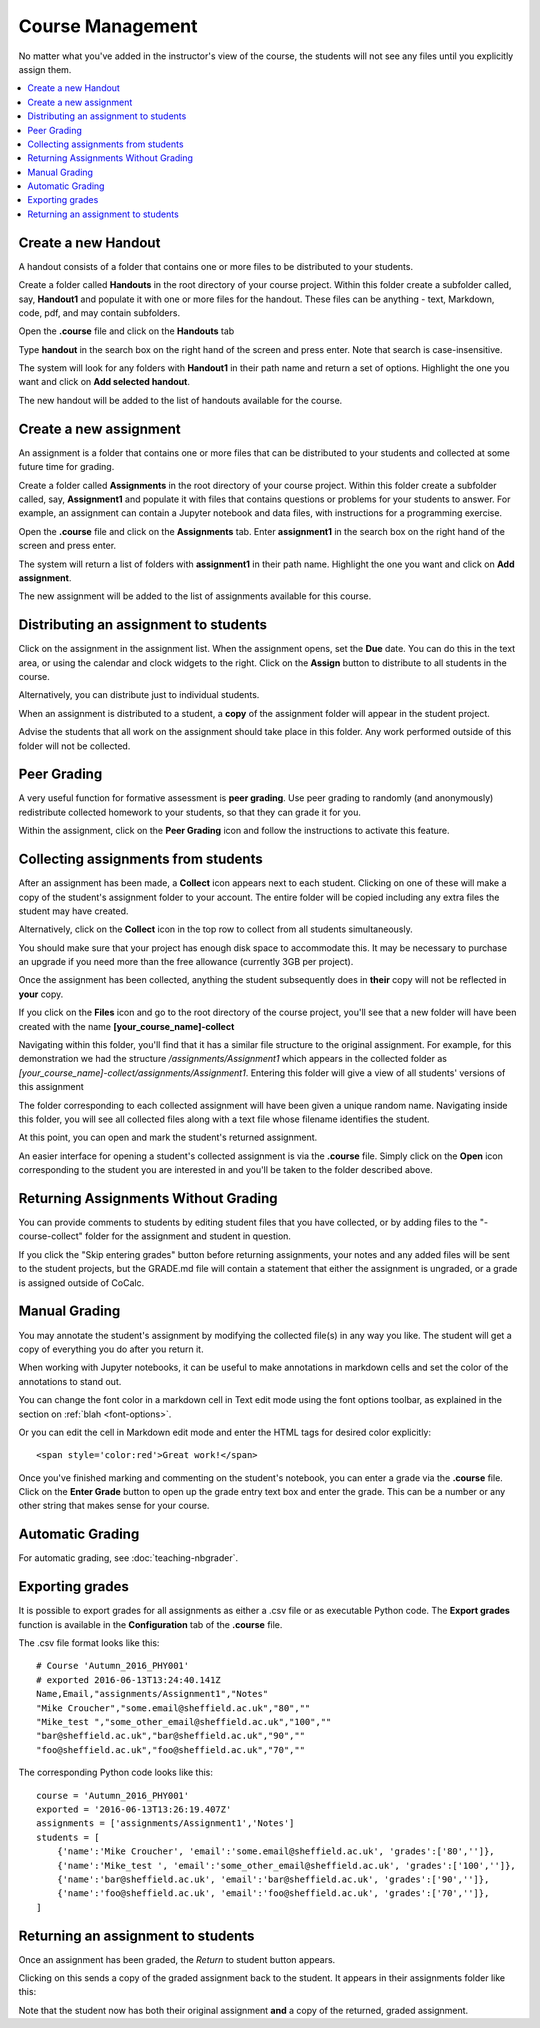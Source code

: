 =====================
Course Management
=====================

No matter what you've added in the instructor's view of the course, the students will not see any files until you explicitly assign them.

.. contents::
   :local:
   :depth: 2

.. index:: Courses; create handout
.. _create-handout:

Create a new Handout
===============================

A handout consists of a folder that contains one or more files to be distributed to your students.

Create a folder called **Handouts** in the root directory of your course project. Within this folder create a subfolder called, say, **Handout1** and populate it with one or more files for the handout. These files can be anything - text, Markdown, code, pdf, and may contain subfolders.

Open the **.course** file and click on the **Handouts** tab

.. image:: img/teaching/handout-course.png
     :width: 100%
     :alt: selecting the Handouts tab

Type **handout** in the search box on the right hand of the screen and press enter. Note that search is case-insensitive.

The system will look for any folders with **Handout1** in their path name and  return a set of options. Highlight the one you want and click on **Add selected handout**.

.. image:: img/teaching/find-handout.png
     :width: 100%
     :alt: entering a partial handout folder path in the handout search panel at right

The new handout will be added to the list of handouts available for the course.

.. index:: Courses; create assignment
.. _create-assignment:

Create a new assignment
===============================


An assignment is a folder that contains one or more files that can be distributed to your students and collected at some future time for grading.

Create a folder called **Assignments** in the root directory of your course project.
Within this folder create a subfolder called, say, **Assignment1** and populate it with files that contains questions or problems for your students to answer. For example, an assignment can contain a Jupyter notebook and data files, with instructions for a programming exercise.

Open the **.course** file and click on the **Assignments** tab.
Enter **assignment1** in the search box on the right hand of the screen and press enter.

The system will return a list of folders with **assignment1** in their path name. Highlight the one you want and click on **Add assignment**.

.. image:: img/teaching/find_assignment.png
     :width: 100%
     :alt: entering a partial assignment folder path in the assignment search panel at right

The new assignment will be added to the list of assignments available for this course.

.. image:: img/teaching/assignment_list.png
     :width: 75%
     :alt: first assignment has been added to assignment list

Distributing an assignment to students
======================================

Click on the assignment in the assignment list.
When the assignment opens, set the **Due** date. You can do this in the text area, or using the calendar and clock widgets to the right. Click on the **Assign** button to distribute to all students in the course.

.. image:: img/teaching/send_assignment.png
     :width: 100%
     :alt: distributing an assignment to all students

Alternatively, you can distribute just to individual students.

When an assignment is distributed to a student, a **copy** of the assignment folder will appear in the student project.

Advise the students that all work on the assignment should take place in this folder. Any work performed outside of this folder will not be collected.

Peer Grading
======================================

A very useful function for formative assessment is **peer grading**.
Use peer grading to randomly (and anonymously) redistribute collected homework to your students, so that they can grade it for you.

Within the assignment, click on the **Peer Grading** icon and follow the instructions to activate this feature.

.. image:: img/teaching/peer_grading_activation.png
     :width: 100%
     :alt: enabling peer grading for an assignment

Collecting assignments from students
======================================

After an assignment has been made, a **Collect** icon appears next to each student.
Clicking on one of these will make a copy of the student's assignment folder to your account.
The entire folder will be copied including any extra files the student may have created.

Alternatively, click on the **Collect** icon in the top row to collect from all students simultaneously.

.. image:: img/teaching/collect_assignment.png
     :width: 100%
     :alt: collecting an assignment from all students

You should make sure that your project has enough disk space to accommodate this.
It may be necessary to purchase an upgrade if you need more than the free allowance (currently 3GB per project).

Once the assignment has been collected, anything the student subsequently does in **their** copy will not be reflected in **your** copy.

If you click on the **Files** icon and go to the root directory of the course project, you'll see that a new folder will have been created with the name **[your_course_name]-collect**

.. image:: img/teaching/filelist_with_collect.png
     :width: 100%
     :alt: folder of collected assignment files appears in files list in instructor project

Navigating within this folder, you'll find that it has a similar file structure to the original assignment.
For example, for this demonstration we had the structure `/assignments/Assignment1` which appears in the collected folder as `[your_course_name]-collect/assignments/Assignment1`.
Entering this folder will give a view of all students' versions of this assignment

.. image:: img/teaching/collected_assignments.png
     :width: 100%
     :alt: "collect" folder for each student

The folder corresponding to each collected assignment will have been given a unique random name.
Navigating inside this folder, you will see all collected files along with a text file whose filename identifies the student.

.. image:: img/teaching/Identify_student.png
     :width: 100%
     :alt: student name appears under the folder with the 

At this point, you can open and mark the student's returned assignment.

An easier interface for opening a student's collected assignment is via the **.course** file.
Simply click on the **Open** icon corresponding to the student you are interested in and you'll be taken to the folder described above.

.. image:: img/teaching/open_assignment.png
     :width: 100%
     :alt: opening a collected assignment in the instructor project

.. _skip-entering-grades:

Returning Assignments Without Grading
=====================================

You can provide comments to students by editing student files that you have collected, or by adding files to the "-course-collect" folder for the assignment and student in question.

If you click the "Skip entering grades" button before returning assignments, your notes and any added files will be sent to the student projects, but the GRADE.md file will contain a statement that either the assignment is ungraded, or a grade is assigned outside of CoCalc.

.. image:: img/teaching/non-nbg-2.png
     :width: 100%
     :alt: Skip entering grades button in Assignments tab of course file


Manual Grading
=======================

You may annotate the student's assignment by modifying the collected file(s) in any way you like. The student will get a copy of everything you do after you return it.

When working with Jupyter notebooks, it can be useful to make annotations in markdown cells and set the color of the annotations to stand out.

You can change the font color in a markdown cell in Text edit mode using the font options toolbar, as explained in the section on :ref:`blah <font-options>`.

Or you can edit the cell in Markdown edit mode and enter the HTML tags for desired color explicitly::

    <span style='color:red'>Great work!</span>

.. image:: img/teaching/feedback.png
     :width: 50%
     :alt: highlighting instructor remark using html in a jupyter notebook markdown cell

Once you've finished marking and commenting on the student's notebook, you can enter a grade via the **.course** file.
Click on the **Enter Grade** button to open up the grade entry text box and enter the grade.
This can be a number or any other string that makes sense for your course.

.. image:: img/teaching/Enter_grade.png
     :width: 100%
     :alt: entering a grade for one student's assignment


Automatic Grading
=======================

For automatic grading, see :doc:`teaching-nbgrader`.

Exporting grades
======================================

It is possible to export grades for all assignments as either a .csv file or as executable Python code.
The **Export grades** function is available in the **Configuration** tab of the **.course** file.

.. image:: img/teaching/Export_grades.png
     :width: 66%
     :alt: exporting grades for all assignments from the Configuration tab

The .csv file format looks like this::

    # Course 'Autumn_2016_PHY001'
    # exported 2016-06-13T13:24:40.141Z
    Name,Email,"assignments/Assignment1","Notes"
    "Mike Croucher","some.email@sheffield.ac.uk","80",""
    "Mike_test ","some_other_email@sheffield.ac.uk","100",""
    "bar@sheffield.ac.uk","bar@sheffield.ac.uk","90",""
    "foo@sheffield.ac.uk","foo@sheffield.ac.uk","70",""

The corresponding Python code looks like this::

    course = 'Autumn_2016_PHY001'
    exported = '2016-06-13T13:26:19.407Z'
    assignments = ['assignments/Assignment1','Notes']
    students = [
        {'name':'Mike Croucher', 'email':'some.email@sheffield.ac.uk', 'grades':['80','']},
        {'name':'Mike_test ', 'email':'some_other_email@sheffield.ac.uk', 'grades':['100','']},
        {'name':'bar@sheffield.ac.uk', 'email':'bar@sheffield.ac.uk', 'grades':['90','']},
        {'name':'foo@sheffield.ac.uk', 'email':'foo@sheffield.ac.uk', 'grades':['70','']},
    ]

Returning an assignment to students
======================================

Once an assignment has been graded, the *Return* to student button appears.

.. image:: img/teaching/return_button.png
     :width: 100%
     :alt: return buttons appear as assignments are graded

Clicking on this sends a copy of the graded assignment back to the student.
It appears in their assignments folder like this:

.. image:: img/teaching/returned_assignment.png
     :width: 100%
     :alt: in the student project, a new folder appears for returned work from the instructor

Note that the student now has both their original assignment **and** a copy of the returned, graded assignment.
